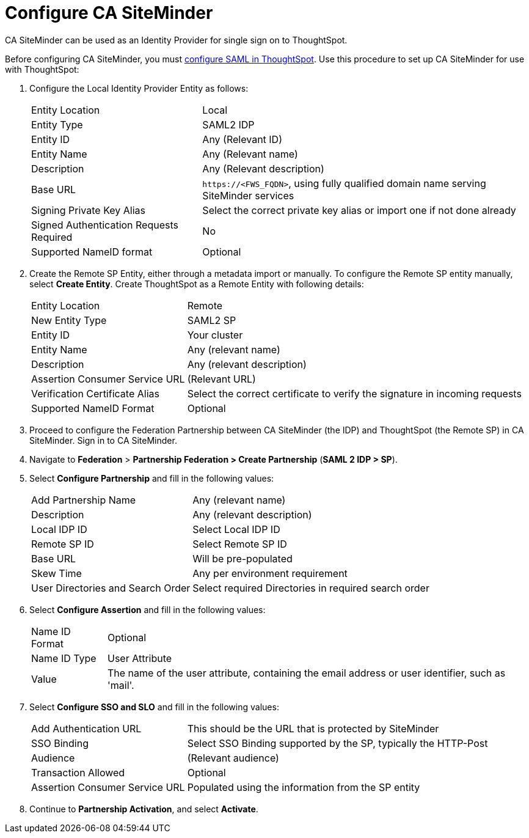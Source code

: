 = Configure CA SiteMinder
:last_updated: 12/30/2020
:experimental:
:linkattrs:
:description: CA SiteMinder can be used as an Identity Provider for single sign on to ThoughtSpot.

CA SiteMinder can be used as an Identity Provider for single sign on to ThoughtSpot.

Before configuring CA SiteMinder, you must xref:saml.adoc[configure SAML in ThoughtSpot].
Use this procedure to set up CA SiteMinder for use with ThoughtSpot:

. Configure the Local Identity Provider Entity as follows:
+
[horizontal]
Entity Location:: Local
Entity Type:: SAML2 IDP
Entity ID:: Any (Relevant ID)
Entity Name:: Any (Relevant name)
Description:: Any (Relevant description)
Base URL:: `\https://<FWS_FQDN>`, using fully qualified domain name serving SiteMinder services
Signing Private Key Alias:: Select the correct private key alias or import one if not done already
Signed Authentication Requests Required:: No
Supported NameID format:: Optional

. Create the Remote SP Entity, either through a metadata import or manually.
To configure the Remote SP entity manually, select *Create Entity*.
Create ThoughtSpot as a Remote Entity with following details:
+
[horizontal]
Entity Location:: Remote
New Entity Type:: SAML2 SP
Entity ID:: Your cluster
Entity Name:: Any (relevant name)
Description:: Any (relevant description)
Assertion Consumer Service URL:: (Relevant URL)
Verification Certificate Alias:: Select the correct certificate to verify the signature in incoming requests
Supported NameID Format:: Optional

. Proceed to configure the Federation Partnership between CA SiteMinder (the IDP) and ThoughtSpot (the Remote SP) in CA SiteMinder.
Sign in to CA SiteMinder.
. Navigate to *Federation* > *Partnership Federation > Create Partnership* (*SAML 2 IDP > SP*).
. Select *Configure Partnership* and fill in the following values:
+
[horizontal]
Add Partnership Name:: Any (relevant name)
Description:: Any (relevant description)
Local IDP ID:: Select Local IDP ID
Remote SP ID:: Select Remote SP ID
Base URL:: Will be pre-populated
Skew Time:: Any per environment requirement
User Directories and Search Order:: Select required Directories in required search order

. Select *Configure Assertion* and fill in the following values:
+
[horizontal]
Name ID Format:: Optional
Name ID Type:: User Attribute
Value:: The name of the user attribute, containing the email address or user identifier, such as 'mail'.

. Select *Configure SSO and SLO* and fill in the following values:
+
[horizontal]
Add Authentication URL:: This should be the URL that is protected by SiteMinder
SSO Binding:: Select SSO Binding supported by the SP, typically the HTTP-Post
Audience:: (Relevant audience)
Transaction Allowed:: Optional
Assertion Consumer Service URL:: Populated using the information from the SP entity

. Continue to *Partnership Activation*, and select *Activate*.
